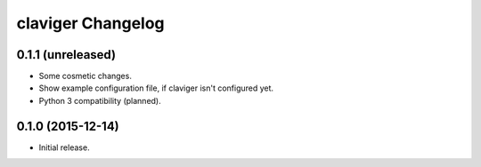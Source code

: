 claviger Changelog
******************

0.1.1 (unreleased)
==================

- Some cosmetic changes.
- Show example configuration file, if claviger isn't configured yet.
- Python 3 compatibility (planned).

0.1.0 (2015-12-14)
==================

- Initial release.
